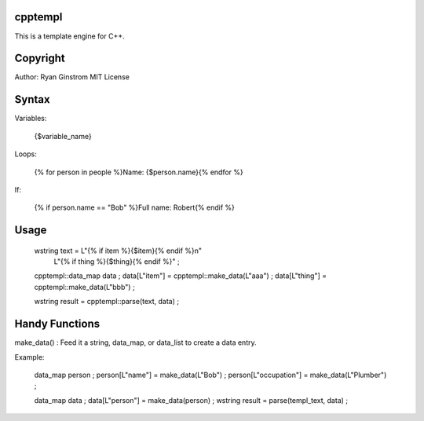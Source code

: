 cpptempl
=================
This is a template engine for C++.

Copyright
==================
Author: Ryan Ginstrom
MIT License

Syntax
=================

Variables: 

	{$variable_name}

Loops: 

	{% for person in people %}Name: {$person.name}{% endfor %}

If: 

	{% if person.name == "Bob" %}Full name: Robert{% endif %}


Usage
=======================

	wstring text = L"{% if item %}{$item}{% endif %}\n"
		L"{% if thing %}{$thing}{% endif %}" ;
		
	cpptempl::data_map data ;
	data[L"item"] = cpptempl::make_data(L"aaa") ;
	data[L"thing"] = cpptempl::make_data(L"bbb") ;

	wstring result = cpptempl::parse(text, data) ;

Handy Functions
========================

make_data() : Feed it a string, data_map, or data_list to create a data entry.

Example:

	data_map person ;
	person[L"name"] = make_data(L"Bob") ;
	person[L"occupation"] = make_data(L"Plumber") ;

	data_map data ;
	data[L"person"] = make_data(person) ;
	wstring result = parse(templ_text, data) ;